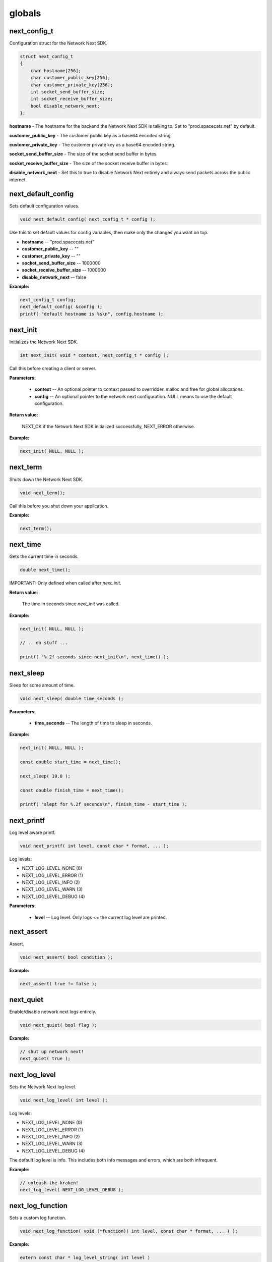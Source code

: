 
globals
=======

next_config_t
-------------

Configuration struct for the Network Next SDK.

.. code-block:: c++

	struct next_config_t
	{
	    char hostname[256];
	    char customer_public_key[256];
	    char customer_private_key[256];
	    int socket_send_buffer_size;
	    int socket_receive_buffer_size;
	    bool disable_network_next;
	};

**hostname** - The hostname for the backend the Network Next SDK is talking to. Set to "prod.spacecats.net" by default.

**customer_public_key** - The customer public key as a base64 encoded string.

**customer_private_key** - The customer private key as a base64 encoded string.

**socket_send_buffer_size** - The size of the socket send buffer in bytes.

**socket_receive_buffer_size** - The size of the socket receive buffer in bytes.

**disable_network_next** - Set this to true to disable Network Next entirely and always send packets across the public internet.

next_default_config
-------------------

Sets default configuration values.

.. code-block:: c++

	void next_default_config( next_config_t * config );

Use this to set default values for config variables, then make only the changes you want on top.

- **hostname** -- "prod.spacecats.net"
- **customer_public_key** -- ""
- **customer_private_key** -- ""
- **socket_send_buffer_size** -- 1000000
- **socket_receive_buffer_size** -- 1000000
- **disable_network_next** -- false

**Example:**

.. code-block:: c++

	next_config_t config;
	next_default_config( &config );
	printf( "default hostname is %s\n", config.hostname );

next_init
---------

Initializes the Network Next SDK.

.. code-block:: c++

	int next_init( void * context, next_config_t * config );

Call this before creating a client or server.

**Parameters:**

	- **context** -- An optional pointer to context passed to overridden malloc and free for global allocations.
	- **config** -- An optional pointer to the network next configuration. NULL means to use the default configuration.

**Return value:**

	NEXT_OK if the Network Next SDK initialized successfully, NEXT_ERROR otherwise.

**Example:**

.. code-block:: c++

	next_init( NULL, NULL );

next_term
---------

Shuts down the Network Next SDK.

.. code-block:: c++

	void next_term();

Call this before you shut down your application.

**Example:**

.. code-block:: c++

	next_term();

next_time
---------

Gets the current time in seconds.

.. code-block:: c++

	double next_time();

IMPORTANT: Only defined when called after *next_init*.

**Return value:**

	The time in seconds since *next_init* was called.

**Example:**

.. code-block:: c++

	next_init( NULL, NULL );

	// .. do stuff ...

	printf( "%.2f seconds since next_init\n", next_time() );

next_sleep
----------

Sleep for some amount of time.

.. code-block:: c++

	void next_sleep( double time_seconds );

**Parameters:**

	- **time_seconds** -- The length of time to sleep in seconds.

**Example:**

.. code-block:: c++

	next_init( NULL, NULL );

	const double start_time = next_time();

	next_sleep( 10.0 );

	const double finish_time = next_time();

	printf( "slept for %.2f seconds\n", finish_time - start_time );

next_printf
-----------

Log level aware printf.

.. code-block:: c++

	void next_printf( int level, const char * format, ... );

Log levels:

- NEXT_LOG_LEVEL_NONE (0)
- NEXT_LOG_LEVEL_ERROR (1)
- NEXT_LOG_LEVEL_INFO (2)
- NEXT_LOG_LEVEL_WARN (3)
- NEXT_LOG_LEVEL_DEBUG (4)

**Parameters:**

	- **level** -- Log level. Only logs <= the current log level are printed.

next_assert
-----------

Assert.

.. code-block:: c++

	void next_assert( bool condition );

**Example:**

.. code-block:: c++

	next_assert( true != false );

next_quiet
----------

Enable/disable network next logs entirely.

.. code-block:: c++

	void next_quiet( bool flag );

**Example:**

.. code-block:: c++

	// shut up network next!
	next_quiet( true );

next_log_level
--------------

Sets the Network Next log level.

.. code-block:: c++

	void next_log_level( int level );

Log levels:

- NEXT_LOG_LEVEL_NONE (0)
- NEXT_LOG_LEVEL_ERROR (1)
- NEXT_LOG_LEVEL_INFO (2)
- NEXT_LOG_LEVEL_WARN (3)
- NEXT_LOG_LEVEL_DEBUG (4)

The default log level is info. This includes both info messages and errors, which are both infrequent.

**Example:**

.. code-block:: c++

	// unleash the kraken!
	next_log_level( NEXT_LOG_LEVEL_DEBUG );

next_log_function
-----------------

Sets a custom log function.

.. code-block:: c++

	void next_log_function( void (*function)( int level, const char * format, ... ) );

**Example:**

.. code-block:: c++

	extern const char * log_level_string( int level )
	{
	    if ( level == NEXT_LOG_LEVEL_DEBUG )
	        return "debug";
	    else if ( level == NEXT_LOG_LEVEL_INFO )
	        return "info";
	    else if ( level == NEXT_LOG_LEVEL_ERROR )
	        return "error";
	    else if ( level == NEXT_LOG_LEVEL_WARN )
	        return "warning";
	    else
	        return "???";
	}

	void log_function( int level, const char * format, ... ) 
	{
	    va_list args;
	    va_start( args, format );
	    char buffer[1024];
	    vsnprintf( buffer, sizeof( buffer ), format, args );
	    if ( level != NEXT_LOG_LEVEL_NONE )
	    {
	        const char * level_string = log_level_string( level );
	        printf( "%.2f: %s: %s\n", next_time(), level_string, buffer );
	    }
	    else
	    {
	        printf( "%s\n", buffer );
	    }
	    va_end( args );
	    fflush( stdout );
	}

	int main()
	{
	    next_log_function( log_function );

	    next_init( NULL, NULL );

	    next_printf( NEXT_LOG_LEVEL_INFO, "Hi, Mum!" );

	    next_term();

	    return 0;
	}

next_assert_function
--------------------

Set a custom assert handler.

.. code-block:: c++

	void next_assert_function( void (*function)( const char * condition, const char * function, const char * file, int line ) );

**Example:**

.. code-block:: c++

	void assert_function( const char * condition, const char * function, const char * file, int line )
	{
	    next_printf( "assert failed: ( %s ), function %s, file %s, line %d\n", condition, function, file, line );
	    fflush( stdout );
	    #if defined(_MSC_VER)
	        __debugbreak();
	    #elif defined(__ORBIS__)
	        __builtin_trap();
	    #elif defined(__PROSPERO__)
	        __builtin_trap();
	    #elif defined(__clang__)
	        __builtin_debugtrap();
	    #elif defined(__GNUC__)
	        __builtin_trap();
	    #elif defined(linux) || defined(__linux) || defined(__linux__) || defined(__APPLE__)
	        raise(SIGTRAP);
	    #else
	        #error "asserts not supported on this platform!"
	    #endif
	}

next_allocator
--------------

Sets a custom allocator.

.. code-block:: c++

	void next_allocator( void * (*malloc_function)( void * context, size_t bytes ), void (*free_function)( void * context, void * p ) );

**Example:**

.. code-block:: c++

	void * malloc_function( void * context, size_t bytes )
	{
	    return malloc( bytes );
	}

	void free_function( void * context, void * p )
	{
	    return free( p );
	}

	int main()
	{
	    next_allocator( malloc_function, free_function );

	    next_init( NULL, NULL );

	    // ... do stuff ...

	    next_term();

	    return 0;
	}

next_user_id_string
-------------------

Converts a legacy uint64_t user id to a string.

.. code-block:: c++

	const char * next_user_id_string( uint64_t user_id, char * buffer );

Used to migrate from old uint64_t user ids to the new string based ids.

**Example:**

.. code-block:: c++

	char buffer[256];
	next_server_upgrade_session( server, client_address, next_user_id_string( user_id, buffer ) );
